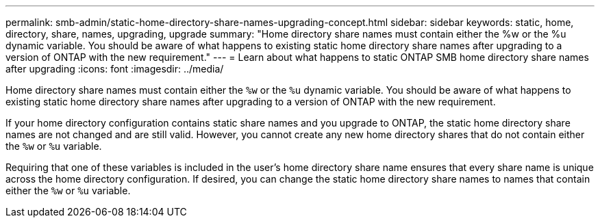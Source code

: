 ---
permalink: smb-admin/static-home-directory-share-names-upgrading-concept.html
sidebar: sidebar
keywords: static, home, directory, share, names, upgrading, upgrade
summary: "Home directory share names must contain either the %w or the %u dynamic variable. You should be aware of what happens to existing static home directory share names after upgrading to a version of ONTAP with the new requirement."
---
= Learn about what happens to static ONTAP SMB home directory share names after upgrading
:icons: font
:imagesdir: ../media/

[.lead]
Home directory share names must contain either the `%w` or the `%u` dynamic variable. You should be aware of what happens to existing static home directory share names after upgrading to a version of ONTAP with the new requirement.

If your home directory configuration contains static share names and you upgrade to ONTAP, the static home directory share names are not changed and are still valid. However, you cannot create any new home directory shares that do not contain either the `%w` or `%u` variable.

Requiring that one of these variables is included in the user's home directory share name ensures that every share name is unique across the home directory configuration. If desired, you can change the static home directory share names to names that contain either the `%w` or `%u` variable.


// 2025 June 04, ONTAPDOC-2981